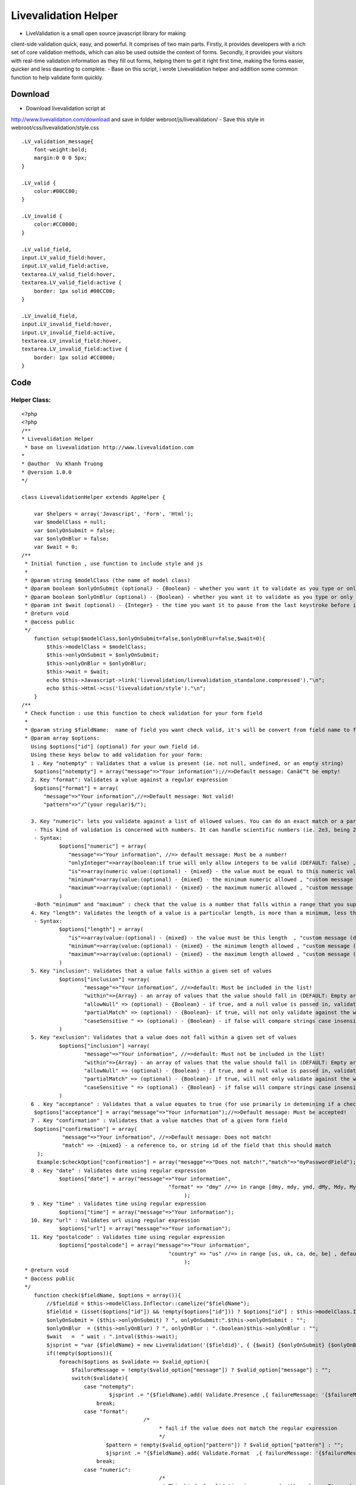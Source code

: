 Livevalidation Helper
=====================

- LiveValidation is a small open source javascript library for making
client-side validation quick, easy, and powerful. It comprises of two
main parts. Firstly, it provides developers with a rich set of core
validation methods, which can also be used outside the context of
forms. Secondly, it provides your visitors with real-time validation
information as they fill out forms, helping them to get it right first
time, making the forms easier, quicker and less daunting to complete.
- Base on this script, i wrote Livevalidation helper and addition some
common function to help validate form quickly.


Download
~~~~~~~~
- Download livevalidation script at
`http://www.livevalidation.com/download`_ and save in folder
webroot/js/livevalidation/
- Save this style in webroot/css/livevalidation/style.css

::

    
    .LV_validation_message{
        font-weight:bold;
        margin:0 0 0 5px;
    }
    
    .LV_valid {
        color:#00CC00;
    }
    	
    .LV_invalid {
        color:#CC0000;
    }
        
    .LV_valid_field,
    input.LV_valid_field:hover, 
    input.LV_valid_field:active,
    textarea.LV_valid_field:hover, 
    textarea.LV_valid_field:active {
        border: 1px solid #00CC00;
    }
        
    .LV_invalid_field, 
    input.LV_invalid_field:hover, 
    input.LV_invalid_field:active,
    textarea.LV_invalid_field:hover, 
    textarea.LV_invalid_field:active {
        border: 1px solid #CC0000;
    }



Code
~~~~

Helper Class:
`````````````

::

    <?php 
    <?php
    /**
    * Livevalidation Helper
     * base on livevalidation http://www.livevalidation.com
    *
    * @author  Vu Khanh Truong
    * @version 1.0.0
    */
    
    class LivevalidationHelper extends AppHelper {
    
        var $helpers = array('Javascript', 'Form', 'Html');
        var $modelClass = null;
        var $onlyOnSubmit = false;
        var $onlyOnBlur = false;
        var $wait = 0;
    /**
     * Initial function , use function to include style and js
     *
     * @param string $modelClass (the name of model class)
     * @param boolean $onlyOnSubmit (optional) - {Boolean} - whether you want it to validate as you type or only on blur (DEFAULT: false)
     * @param boolean $onlyOnBlur (optional) - {Boolean} - whether you want it to validate as you type or only on blur (DEFAULT: false)
     * @param int $wait (optional) - {Integer} - the time you want it to pause from the last keystroke before it validates (milliseconds) (DEFAULT: 0)
     * @return void
     * @access public
     */
        function setup($modelClass,$onlyOnSubmit=false,$onlyOnBlur=false,$wait=0){
            $this->modelClass = $modelClass;
            $this->onlyOnSubmit = $onlyOnSubmit;
            $this->onlyOnBlur = $onlyOnBlur;
            $this->wait = $wait;
            echo $this->Javascript->link('livevalidation/livevalidation_standalone.compressed')."\n";
            echo $this->Html->css('livevalidation/style')."\n";
        }
    /**
     * Check function : use this function to check validation for your form field
     *
     * @param string $fieldName:  name of field you want check valid, it's will be convert from field name to field id
     * @param array $options:
       Using $options["id"] (optional) for your own field id.
       Using these keys below to add validation for your form:
       1 . Key "notempty" : Validates that a value is present (ie. not null, undefined, or an empty string)
    	$options["notempty"] = array("message"=>"Your information");//=>Default message: Canâ€™t be empty!
       2. Key "format": Validates a value against a regular expression
    	$options["format"] = array(
    	   "message"=>"Your information",//=>Default message: Not valid!
    	   "pattern"=>"/^(your regular)$/");
    	
       3. Key "numeric": lets you validate against a list of allowed values. You can do an exact match or a partial match.
    	- This kind of validation is concerned with numbers. It can handle scientific numbers (ie. 2e3, being 2000), floats (numbers with a decimal place), and negative numbers properly as you would expect it to throughout, both in values and parameters.
    	- Syntax:
    		$options["numeric"] = array(
    		   "message"=>"Your information", //=> default message: Must be a number!
    		   "onlyInteger"=>array(boolean:if true will only allow integers to be valid (DEFAULT: false) , "custom message (default: Must be an integer!)"),
    		   "is"=>array(numeric value:(optional) - {mixed} - the value must be equal to this numeric value , "custom message (default: Must be {is}!)"),
    		   "minimum"=>array(value:(optional) - {mixed} - the minimum numeric allowed , "custom message (default: Must not be less than {minimum}!)"),
    		   "maximum"=>array(value:(optional) - {mixed} - the maximum numeric allowed , "custom message (default: Must not be more than {maximum}!)"),
    		)      
    	-Both "minimum" and "maximum" : check that the value is a number that falls within a range that you supply. This is done supplying both a â€˜minimumâ€™ and â€˜maximumâ€™.
       4. Key "length": Validates the length of a value is a particular length, is more than a minimum, less than a maximum, or between a range of lengths
    	- Syntax:
    		$options["length"] = array(
    		   "is"=>array(value:(optional) - {mixed} - the value must be this length  , "custom message (default: Must be {is} characters long!)"),
    		   "minimum"=>array(value:(optional) - {mixed} - the minimum length allowed , "custom message (default: Must not be less than {minimum} characters long!)"),
    		   "maximum"=>array(value:(optional) - {mixed} - the maximum length allowed , "custom message (default: Must not be more than {maximum} characters long!)"),
    		)
       5. Key "inclusion": Validates that a value falls within a given set of values
    		$options["inclusion"] =array(
    			"message"=>"Your information", //=>default: Must be included in the list!
    			"within"=>{Array} - an array of values that the value should fall in (DEFAULT: Empty array) ,
    			"allowNull" => (optional) - {Boolean} - if true, and a null value is passed in, validates as true (DEFAULT: false)  ,
    			"partialMatch" => (optional) - {Boolean}- if true, will not only validate against the whole value to check, but also if it is a substring of the value (DEFAULT: false) ,
    			"caseSensitive " => (optional) - {Boolean} - if false will compare strings case insensitively(DEFAULT: true),
    		)            
       5. Key "exclusion": Validates that a value does not fall within a given set of values
    		$options["inclusion"] =array(
    			"message"=>"Your information", //=>default: Must not be included in the list!
    			"within"=>{Array} - an array of values that the value should fall in (DEFAULT: Empty array) ,
    			"allowNull" => (optional) - {Boolean} - if true, and a null value is passed in, validates as true (DEFAULT: false)  ,
    			"partialMatch" => (optional) - {Boolean}- if true, will not only validate against the whole value to check, but also if it is a substring of the value (DEFAULT: false) ,
    			"caseSensitive " => (optional) - {Boolean} - if false will compare strings case insensitively(DEFAULT: true),
    		)
       6 . Key "acceptance" : Validates that a value equates to true (for use primarily in detemining if a checkbox has been checked)
    	$options["acceptance"] = array("message"=>"Your information");//=>Default message: Must be accepted!
       7 . Key "confirmation" : Validates that a value matches that of a given form field
    	$options["confirmation"] = array(
    		 "message"=>"Your information", //=>Default message: Does not match!
    		 "match" => -{mixed} - a reference to, or string id of the field that this should match
    	 );
    	 Example:$checkOption["confirmation"] = array("mesagge"=>"Does not match!","match"=>"myPasswordField");
       8 . Key "date" : Validates date using regular expression
    		$options["date"] = array("message"=>"Your information",
    						   "format" => "dmy" //=> in range [dmy, mdy, ymd, dMy, Mdy, My, my] , default: dmy
    							);
       9 . Key "time" : Validates time using regular expression
    		$options["time"] = array("message"=>"Your information");
       10. Key "url" : Validates url using regular expression
    		$options["url"] = array("message"=>"Your information");
       11. Key "postalcode" : Validates time using regular expression
    		$options["postalcode"] = array("message"=>"Your information",
    						   "country" => "us" //=> in range [us, uk, ca, de, be] , default: us
    							);
     * @return void
     * @access public
     */
        function check($fieldName, $options = array()){
            //$fieldid = $this->modelClass.Inflector::camelize("$fieldName");
            $fieldid = (isset($options["id"]) && !empty($options["id"])) ? $options["id"] : $this->modelClass.Inflector::camelize("{$fieldName}");
            $onlyOnSubmit = ($this->onlyOnSubmit) ? ", onlyOnSubmit:".$this->onlyOnSubmit : "";
            $onlyOnBlur  = ($this->onlyOnBlur) ? ", onlyOnBlur : ".(boolean)$this->onlyOnBlur : "";
            $wait   =  " wait : ".intval($this->wait);
            $jsprint = "var {$fieldName} = new LiveValidation('{$fieldid}', { {$wait} {$onlyOnSubmit} {$onlyOnBlur}});";
            if(!empty($options)){
                foreach($options as $validate => $valid_option){
                    $failureMessage = !empty($valid_option["message"]) ? $valid_option["message"] : "";
                    switch($validate){
                        case "notempty":
                                $jsprint .= "{$fieldName}.add( Validate.Presence ,{ failureMessage: '{$failureMessage}' });";
                            break;
                        case "format":
    					   /*
    						* fail if the value does not match the regular expression
    						*/
                               $pattern = !empty($valid_option["pattern"]) ? $valid_option["pattern"] : "";
                               $jsprint .= "{$fieldName}.add( Validate.Format  ,{ failureMessage: '{$failureMessage}', pattern: {$pattern} });";
                            break;
                        case "numeric":
    						/*
    						 * This kind of validation is concerned with numbers. It can handle scientific numbers (ie. 2e3, being 2000), floats (numbers with a decimal place), and negative numbers properly as you would expect it to throughout, both in values and parameters.
    						 */
                                //check is number
                                $is = null;
                                $is_message = null;
                                if(!empty($valid_option["is"])){
                                    if(is_array($valid_option["is"])){
                                        $is = (isset($valid_option["is"][0])) ? $valid_option["is"][0] : "";
                                        $is_message = (isset($valid_option["is"][1])) ? $valid_option["is"][1] : "";
                                    }else{
                                        $is = $valid_option["is"];
                                    }
                                }
                                $is =           $is!=null ? ", is: ".$is : "";
                                $is_message =   $is_message!=null ? ", wrongNumberMessage : '{$is_message}'" : "";
                                //check minimum
                                $minimum = null;
                                $minimum_message = null;
                                if(!empty($valid_option["minimum"])){
                                    if(is_array($valid_option["minimum"])){
                                        $minimum = (isset($valid_option["minimum"][0])) ? $valid_option["minimum"][0] : "";
                                        $minimum_message = (isset($valid_option["minimum"][1])) ? $valid_option["minimum"][1] : "";
                                    }else{
                                        $minimum = $valid_option["minimum"];
                                    }
                                }
                                $minimum = !empty($minimum) ? ", minimum: ".$minimum : "";
                                $minimum_message =   $minimum_message!=null ? ", tooLowMessage : '{$minimum_message}'" : "";
                                //check maximum
                                $maximum = null;
                                $maximum_message = null;
                                if(!empty($valid_option["maximum"])){
                                    if(is_array($valid_option["maximum"])){
                                        $maximum = (isset($valid_option["maximum"][0])) ? $valid_option["maximum"][0] : "";
                                        $maximum_message = (isset($valid_option["maximum"][1])) ? $valid_option["maximum"][1] : "";
                                    }else{
                                        $maximum = $valid_option["maximum"];
                                    }
                                }
                                $maximum = !empty($maximum) ? ", maximum: ".$maximum : "";
                                $maximum_message =   $maximum_message!=null ? ", tooHighMessage : '{$maximum_message}'" : "";
                                //check onlyInteger
                                $onlyInteger = null;
                                $onlyInteger_message = null;
                                if(!empty($valid_option["onlyInteger"])){
                                    if(is_array($valid_option["onlyInteger"])){
                                        $onlyInteger = (isset($valid_option["onlyInteger"][0])) ? $valid_option["onlyInteger"][0] : "";
                                        $onlyInteger_message = (isset($valid_option["onlyInteger"][1])) ? $valid_option["onlyInteger"][1] : "";
                                    }else{
                                        $onlyInteger = $valid_option["onlyInteger"];
                                    }
                                }
                                $onlyInteger = !empty($onlyInteger) ? ", onlyInteger: ".$onlyInteger : "";
                                $onlyInteger_message =   $onlyInteger_message!=null ? ", notAnIntegerMessage : '{$onlyInteger_message}'" : "";
                                
                                $jsprint .= "{$fieldName}.add( Validate.Numericality  ,{ notANumberMessage: '{$failureMessage}' {$minimum} {$minimum_message} {$maximum} {$maximum_message} {$onlyInteger} {$onlyInteger_message} {$is} {$is_message} });";
                            break;
                        case "length":
    						/*
    						 * Length is concerned with the number of characters in a value. You can do various validations on it, like check it is a specific length, less than or equal to a maximum length, greater than or equal to a minimum length, or falls within a range of lengths.
    						  */
                                //check is number
                                $is = null;
                                $is_message = null;
                                if(!empty($valid_option["is"])){
                                    if(is_array($valid_option["is"])){
                                        $is = (isset($valid_option["is"][0])) ? $valid_option["is"][0] : "";
                                        $is_message = (isset($valid_option["is"][1])) ? $valid_option["is"][1] : "";
                                    }else{
                                        $is = $valid_option["is"];
                                    }
                                }
                                $is =           $is!=null ? ", is: ".$is : "";
                                $is_message =   $is_message!=null ? ", wrongLengthMessage : '{$is_message}'" : "";
                                //check minimum
                                $minimum = null;
                                $minimum_message = null;
                                if(!empty($valid_option["minimum"])){
                                    if(is_array($valid_option["minimum"])){
                                        $minimum = (isset($valid_option["minimum"][0])) ? $valid_option["minimum"][0] : "";
                                        $minimum_message = (isset($valid_option["minimum"][1])) ? $valid_option["minimum"][1] : "";
                                    }else{
                                        $minimum = $valid_option["minimum"];
                                    }
                                }
                                $minimum = !empty($minimum) ? ", minimum: ".$minimum : "";
                                $minimum_message =   $minimum_message!=null ? ", tooShortMessage : '{$minimum_message}'" : "";
                                //check maximum
                                $maximum = null;
                                $maximum_message = null;
                                if(!empty($valid_option["maximum"])){
                                    if(is_array($valid_option["maximum"])){
                                        $maximum = (isset($valid_option["maximum"][0])) ? $valid_option["maximum"][0] : "";
                                        $maximum_message = (isset($valid_option["maximum"][1])) ? $valid_option["maximum"][1] : "";
                                    }else{
                                        $maximum = $valid_option["maximum"];
                                    }
                                }
                                $maximum = !empty($maximum) ? ", maximum: ".$maximum : "";
                                $maximum_message =   $maximum_message!=null ? ", tooLongMessage : '{$maximum_message}'" : "";
                                $jsprint .= "{$fieldName}.add( Validate.Length  ,{ failureMessage: '{$failureMessage}' {$is} {$is_message} {$minimum} {$minimum_message} {$maximum}  {$maximum_message} });";
                            break;
                        case "inclusion":
                                /*
    							 * Inclusion lets you validate against a list of allowed values. You can do an exact match or a partial match.
    							 * Any part of the value matches something in the allowed list. Allow this by setting the â€˜partialMatchâ€™ to be true.
    							 */
                                if(!is_array($valid_option["within"])){
                                    $valid_option["within"] = array($valid_option["within"]);
                                }
                                //$within = implode(",", $valid_option["within"]);
                                $within = "'".implode("','", array_values($valid_option["within"]))."'";
                                $allowNull = !empty($valid_option["allowNull"]) ? ", allowNull: ".$valid_option["allowNull"] : "";
                                $partialMatch = !empty($valid_option["partialMatch"]) ? ", partialMatch: ".$valid_option["partialMatch"] : "";
                                $caseSensitive = !empty($valid_option["caseSensitive"]) ? ", partialMatch: ".$valid_option["caseSensitive"] : "";
                                $jsprint .= "{$fieldName}.add( Validate.Inclusion ,{ failureMessage: '{$failureMessage}', within: [ {$within} ] {$caseSensitive} {$allowNull} {$partialMatch}} );";
                            break;
                        case "exclusion":
                                /*
    							 * Exclusion lets you validate against a list of values that are not allowed. You can do an exact match or a partial match.
    							 * No part of the value matches something in the disallowed list. Allow this by setting the â€˜partialMatchâ€™ to be true.
    							 */
                                if(!is_array($valid_option["within"])){
                                    $valid_option["within"] = array($valid_option["within"]);
                                }
                                $within = "'".implode("','", array_values($valid_option["within"]))."'";
                                $allowNull = !empty($valid_option["allowNull"]) ? ", allowNull: ".$valid_option["allowNull"] : "";
                                $partialMatch = !empty($valid_option["partialMatch"]) ? ", partialMatch: ".$valid_option["partialMatch"] : "";
                                $caseSensitive = !empty($valid_option["caseSensitive"]) ? ", partialMatch: ".$valid_option["caseSensitive"] : "";
                                $jsprint .= "{$fieldName}.add( Validate.Exclusion ,{ failureMessage: '{$failureMessage}', within: [ {$within} ] {$caseSensitive} {$allowNull} {$partialMatch}} );";
                            break;
                        case "acceptance":
    						/*
    						 * Acceptance lets you validate that a checkbox has been checked.
    						 */
                               $jsprint .= "{$fieldName}.add( Validate.acceptance  ,{ failureMessage: '{$failureMessage}' });";
                            break;
                        case "confirmation":
    					   /*
    						* This is used to check that the value of the confirmation field matches that of another field. The most common use for this is for passwords, as demonstrated below, but will work just as well on other field types.
    						*/
                               $match = !empty($valid_option["match"]) ? ", match: '".$this->modelClass.Inflector::camelize("{$valid_option["match"]}")."'" : "";
                               if(isset($options["id"]) && !empty($options["id"])){
                                   $match = ", match: '".$options["id"]."'";
                               }                               
                               $jsprint .= "{$fieldName}.add( Validate.Confirmation  ,{ failureMessage: '{$failureMessage}' {$match} });";
                            break;
                       case "email":
    					   /*
    						* fail if the value does not match the regular expression
    						*/
                               $jsprint .= "{$fieldName}.add( Validate.Email  ,{ failureMessage: '{$failureMessage}' });";
                            break;
                        case "date":
    					   /*
    						* fail if the value does not match the date regular expression
    						*/
                                $regex = array();
                                $regex['dmy'] = '/^(?:(?:31(\\/|-|\\.|\\x20)(?:0?[13578]|1[02]))\\1|(?:(?:29|30)(\\/|-|\\.|\\x20)(?:0?[1,3-9]|1[0-2])\\2))(?:(?:1[6-9]|[2-9]\\d)?\\d{2})$|^(?:29(\\/|-|\\.|\\x20)0?2\\3(?:(?:(?:1[6-9]|[2-9]\\d)?(?:0[48]|[2468][048]|[13579][26])|(?:(?:16|[2468][048]|[3579][26])00))))$|^(?:0?[1-9]|1\\d|2[0-8])(\\/|-|\\.|\\x20)(?:(?:0?[1-9])|(?:1[0-2]))\\4(?:(?:1[6-9]|[2-9]\\d)?\\d{2})$/';
                                $regex['mdy'] = '/^(?:(?:(?:0?[13578]|1[02])(\\/|-|\\.|\\x20)31)\\1|(?:(?:0?[13-9]|1[0-2])(\\/|-|\\.|\\x20)(?:29|30)\\2))(?:(?:1[6-9]|[2-9]\\d)?\\d{2})$|^(?:0?2(\\/|-|\\.|\\x20)29\\3(?:(?:(?:1[6-9]|[2-9]\\d)?(?:0[48]|[2468][048]|[13579][26])|(?:(?:16|[2468][048]|[3579][26])00))))$|^(?:(?:0?[1-9])|(?:1[0-2]))(\\/|-|\\.|\\x20)(?:0?[1-9]|1\\d|2[0-8])\\4(?:(?:1[6-9]|[2-9]\\d)?\\d{2})$/';
                                $regex['ymd'] = '/^(?:(?:(?:(?:(?:1[6-9]|[2-9]\\d)?(?:0[48]|[2468][048]|[13579][26])|(?:(?:16|[2468][048]|[3579][26])00)))(\\/|-|\\.|\\x20)(?:0?2\\1(?:29)))|(?:(?:(?:1[6-9]|[2-9]\\d)?\\d{2})(\\/|-|\\.|\\x20)(?:(?:(?:0?[13578]|1[02])\\2(?:31))|(?:(?:0?[1,3-9]|1[0-2])\\2(29|30))|(?:(?:0?[1-9])|(?:1[0-2]))\\2(?:0?[1-9]|1\\d|2[0-8]))))$/';
                                $regex['dMy'] = '/^((31(?!\\ (Feb(ruary)?|Apr(il)?|June?|(Sep(?=\\b|t)t?|Nov)(ember)?)))|((30|29)(?!\\ Feb(ruary)?))|(29(?=\\ Feb(ruary)?\\ (((1[6-9]|[2-9]\\d)(0[48]|[2468][048]|[13579][26])|((16|[2468][048]|[3579][26])00)))))|(0?[1-9])|1\\d|2[0-8])\\ (Jan(uary)?|Feb(ruary)?|Ma(r(ch)?|y)|Apr(il)?|Ju((ly?)|(ne?))|Aug(ust)?|Oct(ober)?|(Sep(?=\\b|t)t?|Nov|Dec)(ember)?)\\ ((1[6-9]|[2-9]\\d)\\d{2})$/';
                                $regex['Mdy'] = '/^(?:(((Jan(uary)?|Ma(r(ch)?|y)|Jul(y)?|Aug(ust)?|Oct(ober)?|Dec(ember)?)\\ 31)|((Jan(uary)?|Ma(r(ch)?|y)|Apr(il)?|Ju((ly?)|(ne?))|Aug(ust)?|Oct(ober)?|(Sept|Nov|Dec)(ember)?)\\ (0?[1-9]|([12]\\d)|30))|(Feb(ruary)?\\ (0?[1-9]|1\\d|2[0-8]|(29(?=,?\\ ((1[6-9]|[2-9]\\d)(0[48]|[2468][048]|[13579][26])|((16|[2468][048]|[3579][26])00)))))))\\,?\\ ((1[6-9]|[2-9]\\d)\\d{2}))$/';
                                $regex['My'] = '/^(Jan(uary)?|Feb(ruary)?|Ma(r(ch)?|y)|Apr(il)?|Ju((ly?)|(ne?))|Aug(ust)?|Oct(ober)?|(Sep(?=\\b|t)t?|Nov|Dec)(ember)?)[ /]((1[6-9]|[2-9]\\d)\\d{2})$/';
                                $regex['my'] = '/^(((0[123456789]|10|11|12)([- /.])(([1][9][0-9][0-9])|([2][0-9][0-9][0-9]))))$/';
    
                                $pattern = !empty($valid_option["format"]) ? $regex[$valid_option["format"]] : $regex['dmy'];
                                $jsprint .= "{$fieldName}.add( Validate.Format  ,{ failureMessage: '{$failureMessage}', pattern: {$pattern} });";
                            break;
                        case "time":
    					   /*
    						* fail if the value does not match the time regular expression
    						*/
                                $pattern = '/^((0?[1-9]|1[012])(:[0-5]\d){0,2}([AP]M|[ap]m))$|^([01]\d|2[0-3])(:[0-5]\d){0,2}$/';
                                $jsprint .= "{$fieldName}.add( Validate.Format  ,{ failureMessage: '{$failureMessage}', pattern: {$pattern} });";
                            break;
                        case "url":
                               /*
    							* fail if the value does not match the url regular expression
    							*/
                                $strict = !empty($valid_option["strict"]) ? $valid_option["strict"] : "false";
                                $__pattern = array(
                                    'ip' => '(?:(?:25[0-5]|2[0-4][0-9]|(?:(?:1[0-9])?|[1-9]?)[0-9])\.){3}(?:25[0-5]|2[0-4][0-9]|(?:(?:1[0-9])?|[1-9]?)[0-9])',
                                    'hostname' => '(?:[a-z0-9][-a-z0-9]*\.)*(?:[a-z0-9][-a-z0-9]{0,62})\.(?:(?:[a-z]{2}\.)?[a-z]{2,4}|museum|travel)'
                                );
                                $validChars = '([' . preg_quote('!"$&\'()*+,-.@_:;=') . '\/0-9a-z]|(%[0-9a-f]{2}))';
                                $pattern = '/^(?:(?:https?|ftps?|file|news|gopher):\/\/)' . ife($strict, '', '?') .
                                    '(?:' . $__pattern['ip'] . '|' . $__pattern['hostname'] . ')(?::[1-9][0-9]{0,3})?' .
                                    '(?:\/?|\/' . $validChars . '*)?' .
                                    '(?:\?' . $validChars . '*)?' .
                                    '(?:#' . $validChars . '*)?$/i';
                                $jsprint .= "{$fieldName}.add( Validate.Format  ,{ failureMessage: '{$failureMessage}', pattern: {$pattern} });";
                            break;
                        case "postalcode":
    					   /*
    						* fail if the value does not match the post code regular expression
    						*/
                                $country = !empty($valid_option["country"]) ? $valid_option["country"] : "us";
                                switch ($country) {
                                    case 'uk':
                                        $pattern  = '/\\A\\b[A-Z]{1,2}[0-9][A-Z0-9]? [0-9][ABD-HJLNP-UW-Z]{2}\\b\\z/i';
                                        break;
                                    case 'ca':
                                        $pattern  = '/\\A\\b[ABCEGHJKLMNPRSTVXY][0-9][A-Z] [0-9][A-Z][0-9]\\b\\z/i';
                                        break;
                                    case 'it':
                                    case 'de':
                                        $pattern  = '/^[0-9]{5}$/i';
                                        break;
                                    case 'be':
                                        $pattern  = '/^[1-9]{1}[0-9]{3}$/i';
                                        break;
                                    case 'us':
                                    default:
                                        $pattern  = '/\\A\\b[0-9]{5}(?:-[0-9]{4})?\\b\\z/i';
                                        break;
                                }
                                $jsprint .= "{$fieldName}.add( Validate.Format  ,{ failureMessage: '{$failureMessage}', pattern: {$pattern} });";
                            break;
                    }
                }
                $this->jsprint($jsprint);
            }
        }
        function jsprint($jstring){
    ?>
                <script>
                   <? echo $jstring;?>
                </script>
    <?
        }
    }
    ?>
    ?>


Usage
~~~~~
Example check validation for this form

Controller Class:
`````````````````

::

    <?php 
    var $helpers = array("Livevalidation");
    ?>


View Template:
``````````````

::

    
    <?php echo $form->create('User');?>
    <? echo $validation->setup($this->model);?>
    <div>Name (required, at least 3 characters)</div>
    <div>
    <?
    		echo $form->text('username');
            $checkOption = array();
            $checkOption["notempty"] = array("message"=>"This field is required!");
            $checkOption["length"] = array("message"=>"at least 3 characters","minimum"=>3);
            $livevalidation->check("username",$checkOption);
    ?>
    </div>
    <div>Email</div>
    <div>
    <?
    		echo $form->text('email');
            $checkOption = array();
            $checkOption["notempty"] = array("message"=>"This field is required!");
            $checkOption["email"] = array("message"=>"");
            $livevalidation->check("email",$checkOption);
    ?>
    </div>
    <div>URL</div>
    <div>
    <?
    		echo $form->text('url');
            $checkOption = array();
            $checkOption["url"] = array("message"=>"");
            $livevalidation->check("url",$checkOption);
    ?>
    </div>
    <div>Only numeric</div>
    <div>
    <?
    		echo $form->text('numeric1');
            $checkOption = array();
            $checkOption["numeric"] = array("message"=>"Only number");
            $livevalidation->check("numeric1",$checkOption);
    ?>
    </div>
    <div>Only 20</div>
    <div>
    <?
    		echo $form->text('numeric2');
            $checkOption = array();
            $checkOption["numeric"] = array("message"=>"Only number","is"=>array(20,"only 20"));
            $livevalidation->check("numeric2",$checkOption);
    ?>
    </div>
    <div>Only integer</div>
    <div>
    <?
    		echo $form->text('numeric3');
            $checkOption = array();
            $checkOption["numeric"] = array("message"=>"Only number","onlyInteger"=>array(true,"only int"));
            $livevalidation->check("numeric3",$checkOption);
    ?>
    </div>
    <div>Input number in range 20 - 30</div>
    <div>
    <?
    		echo $form->text('numeric4');
            $checkOption = array();
            $checkOption["numeric"] = array("message"=>"","minimum"=>array(20,"> 20"),"maximum"=>array(30,"< 30"));
            $livevalidation->check("numeric4",$checkOption);
    ?>
    </div>
    <div>Length of character in range 3 - 6</div>
    <div>
    <?
    		echo $form->text('length1');
            $checkOption = array();
            $checkOption["length"] = array("minimum"=>array(3,"must > 3"),"maximum"=>array(6,"must < 6"));
            $livevalidation->check("length1",$checkOption);
    ?>
    </div>
    <div>Must be included ["cat","tiger","lion"]</div>
    <div>
    <?
    		echo $form->text('inclusion');
            $checkOption = array();
            $checkOption["inclusion"] = array("Must be included in the list!","within"=>array("cat","tiger","lion"));
            $livevalidation->check("inclusion",$checkOption);
    ?>
    </div>
    <div>Must not be included ["cat","tiger","lion"]</div>
    <div>
    <?
    		echo $form->text('exclusion');
            $checkOption = array();
            $checkOption["exclusion"] = array("Must not be included in the list!","within"=>array("cat","tiger","lion"));
            $livevalidation->check("exclusion",$checkOption);
    ?>
    </div>
    <div>Password</div>
    <div>
    <?
    		echo $form->password('password');
            $checkOption = array();
            $checkOption["notempty"] = array("message"=>"Not empty!");
            $livevalidation->check("password",$checkOption);
    ?>
    </div>
    <div>Confirm Password</div>
    <div>
    <?
    		echo $form->password('cpassword');
            $checkOption = array();
            $checkOption["notempty"] = array("message"=>"Not empty!");
            $checkOption["confirmation"] = array("message"=>"Does not match!","match"=>"password");
            $livevalidation->check("cpassword",$checkOption);
    ?>
    </div>
    <div>Birthday (format: "dMy" - ex: 01 Nov 1984)</div>
    <div>
    <?
    		echo $form->text('birthday');
            $checkOption = array();
            $checkOption["date"] = array("message"=>"","format"=>"dMy");
            //You can use ther format like : dmy, mdy, ymd, Mdy, My, my
            $livevalidation->check("birthday",$checkOption);
    ?>
    </div>
    <?php echo $form->end('Submit');?>


Conclusion
~~~~~~~~~~
I hope this article will useful for everybody.

.. _http://www.livevalidation.com/download: http://www.livevalidation.com/download

.. author:: tammuz
.. categories:: articles, helpers
.. tags:: helper validation,Helpers

